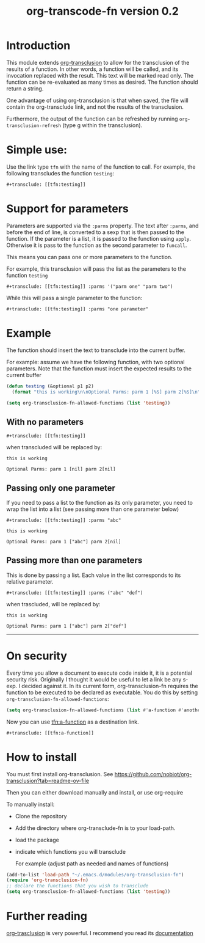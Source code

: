 #+TITLE: org-transcode-fn version 0.2


* Introduction

This module extends [[https://github.com/nobiot/org-transclusion][org-transclusion]] to allow for the transclusion of the results of a function.  In other words, a
function will be called, and its invocation replaced with the result. This text will be marked read only.  The function
can be re-evaluated as many times as desired. The function should return a string.

One advantage of using org-transclusion is that when saved, the file will contain the org-transclude link, and not the
results of the transclusion.

Furthermore, the output of the function can be refreshed by running ~org-transclusion-refresh~ (type g within the
transclusion).

* Simple use:
Use the link type ~tfn~ with the name of the function to call. For example, the following transcludes
the function ~testing~:

#+begin_example
#+transclude: [[tfn:testing]] 
#+end_example

* Support for parameters

Parameters are supported via the ~:parms~ property. The text after ~:parms~, and before the end of line, is converted to a
sexp that is then passed to the function. If the parameter is a list, it is passed to the function using ~apply~.
Otherwise it is pass to the function as the second parameter to ~funcall~.

This means you can pass one or more parameters to the function.

For example, this transclusion will pass the list as the parameters to the function ~testing~

#+begin_example
#+transclude: [[tfn:testing]] :parms '("parm one" "parm two")
#+end_example

While this will pass a single parameter to the function:

#+begin_example
#+transclude: [[tfn:testing]] :parms "one parameter"
#+end_example

* Example

The function should insert the text to transclude into the current buffer.

For example: assume we have the following function, with two optional parameters.
Note that the function must insert the expected results to the current buffer

#+begin_src emacs-lisp   :exports both
(defun testing (&optional p1 p2)
  (format "this is working\n\nOptional Parms: parm 1 [%S] parm 2[%S]\n" p1 p2))

(setq org-transclusion-fn-allowed-functions (list 'testing))
#+end_src

** With no parameters

#+begin_example
#+transclude: [[tfn:testing]]
#+end_example

when transcluded will be replaced by:


#+begin_example
this is working

Optional Parms: parm 1 [nil] parm 2[nil]
#+end_example

** Passing only one parameter

If you need to pass a list to the function as its only parameter,
you need to wrap the list into a list (see passing more than one parameter below)

#+begin_example
#+transclude: [[tfn:testing]] :parms "abc"
#+end_example

#+begin_example
this is working

Optional Parms: parm 1 ["abc"] parm 2[nil]
#+end_example


** Passing more than one parameters

This is done by passing a list. Each value in the list corresponds to its relative parameter.

#+begin_example
#+transclude: [[tfn:testing]] :parms ("abc" "def")
#+end_example

when trascluded, will be replaced by:

#+begin_example
this is working

Optional Parms: parm 1 ["abc"] parm 2["def"]
#+end_example
--------------------------------------

* On security

Every time you allow a document to execute code inside it, it is a potential security risk.  Originally I thought it
would be useful to let a link be any s-exp. I decided against it.  In its current form, org-transclusion-fn requires the
function to be executed to be declared as executable.  You do this by setting ~org-transclusion-fn-allowed-functions~:

#+begin_src emacs-lisp   :exports both
(setq org-transclusion-fn-allowed-functions (list #'a-function #'another-function))
#+end_src

Now you can use [[tfn:a-function]] as a destination link.

#+begin_example
#+transclude: [[tfn:a-function]] 
#+end_example

* How to install

You must first install org-transclusion. See https://github.com/nobiot/org-transclusion?tab=readme-ov-file

Then you can either download manually and install, or use org-require

To manually install:

- Clone the repository
- Add the directory where org-transclude-fn is to your load-path. 
- load the package
- indicate which functions you will transclude  

  For example (adjust path as needed and names of functions)

#+begin_src emacs-lisp   :exports both
(add-to-list 'load-path "~/.emacs.d/modules/org-transclusion-fn")
(require 'org-transclusion-fn)
;; declare the functions that you wish to transclude
(setq org-transclusion-fn-allowed-functions (list 'testing))
#+end_src



* Further reading

[[https://github.com/nobiot/org-transclusion][org-trasclusion]] is very powerful. I recommend you read its [[https://nobiot.github.io/org-transclusion/][documentation]]




